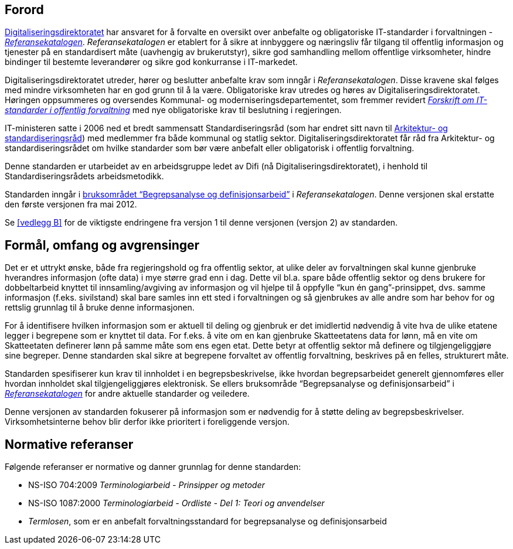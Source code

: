 == Forord

https://www.digdir.no/[Digitaliseringsdirektoratet] har ansvaret for å forvalte en oversikt over anbefalte og obligatoriske IT-standarder i forvaltningen - https://www.difi.no/fagomrader-og-tjenester/digitalisering-og-samordning/standarder/referansekatalogen[_Referansekatalogen]_. _Referansekatalogen___ __er etablert for å sikre at innbyggere og næringsliv får tilgang til offentlig informasjon og tjenester på en standardisert måte (uavhengig av brukerutstyr), sikre god samhandling mellom offentlige virksomheter, hindre bindinger til bestemte leverandører og sikre god konkurranse i IT-markedet.

Digitaliseringsdirektoratet utreder, hører og beslutter anbefalte krav som inngår i _Referansekatalogen_. Disse kravene skal følges med mindre virksomheten har en god grunn til å la være. Obligatoriske krav utredes og høres av Digitaliseringsdirektoratet. Høringen oppsummeres og oversendes Kommunal- og moderniseringsdepartementet, som fremmer revidert  https://lovdata.no/dokument/SF/forskrift/2013-04-05-959[_Forskrift om IT-standarder i offentlig forvaltning]_ med nye obligatoriske krav til beslutning i regjeringen.

IT-ministeren satte i 2006 ned et bredt sammensatt Standardiseringsråd (som har endret sitt navn til https://www.difi.no/fagomrader-og-tjenester/digitalisering-og-samordning/standarder/standardiseringsradet[Arkitektur- og standardiseringsråd]) med medlemmer fra både kommunal og statlig sektor. Digitaliseringsdirektoratet får råd fra Arkitektur- og standardiseringsrådet om hvilke standarder som bør være anbefalt eller obligatorisk i offentlig forvaltning.

Denne standarden er utarbeidet av en arbeidsgruppe ledet av Difi (nå Digitaliseringsdirektoratet), i henhold til Standardiseringsrådets arbeidsmetodikk.

Standarden inngår i https://www.difi.no/fagomrader-og-tjenester/digitalisering-og-samordning/standarder/referansekatalogen/begrepsanalyse-og-definisjonsarbeid[bruksområdet “Begrepsanalyse og definisjonsarbeid”] i _Referansekatalogen_. Denne versjonen skal erstatte den første versjonen fra mai 2012.

Se <<vedlegg B>> for de viktigste endringene fra versjon 1 til denne versjonen (versjon 2) av standarden.


== Formål, omfang og avgrensinger

Det er et uttrykt ønske, både__ __fra regjeringshold og fra offentlig sektor, at ulike deler av forvaltningen skal kunne gjenbruke hverandres informasjon (ofte data) i mye større grad enn i dag. Dette vil bl.a. spare både offentlig sektor og dens brukere for dobbeltarbeid knyttet til innsamling/avgiving av informasjon og vil hjelpe til å oppfylle “kun én gang”-prinsippet, dvs. samme informasjon (f.eks. sivilstand) skal bare samles inn ett sted i forvaltningen og så gjenbrukes av alle andre som har behov for og rettslig grunnlag til å bruke denne informasjonen.

For å identifisere hvilken informasjon som er aktuell til deling og gjenbruk er det imidlertid nødvendig å vite hva de ulike etatene legger i begrepene som er knyttet til data. For f.eks. å vite om en kan gjenbruke Skatteetatens data for lønn, må en vite om Skatteetaten definerer lønn på samme måte som ens egen etat. Dette betyr at offentlig sektor må definere og tilgjengeliggjøre sine begreper. Denne standarden skal sikre at begrepene forvaltet av offentlig forvaltning, beskrives på en felles, strukturert måte.

Standarden spesifiserer kun krav til innholdet i en begrepsbeskrivelse, ikke hvordan begrepsarbeidet generelt gjennomføres eller hvordan innholdet skal tilgjengeliggjøres elektronisk. Se ellers bruksområde “Begrepsanalyse og definisjonsarbeid” i https://www.difi.no/fagomrader-og-tjenester/digitalisering-og-samordning/standarder/referansekatalogen[_Referansekatalogen]_ for andre aktuelle standarder og veiledere.

Denne versjonen av standarden fokuserer på informasjon som er nødvendig for å støtte deling** **av begrepsbeskrivelser. Virksomhetsinterne behov blir derfor ikke prioritert i foreliggende versjon.

== Normative referanser

Følgende referanser er normative og danner grunnlag for denne standarden:

* NS-ISO 704:2009 _Terminologiarbeid - Prinsipper og metoder_
* NS-ISO 1087:2000 _Terminologiarbeid - Ordliste - Del 1: Teori og anvendelser_
* _Termlosen_, som er en anbefalt forvaltningsstandard for begrepsanalyse og definisjonsarbeid
